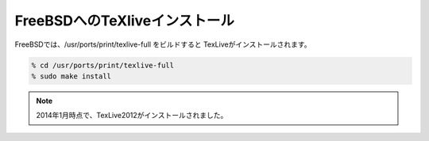 ========================================
FreeBSDへのTeXliveインストール
========================================

FreeBSDでは、/usr/ports/print/texlive-full をビルドすると TexLiveがインストールされます。

.. code-block:: bash

   % cd /usr/ports/print/texlive-full
   % sudo make install


.. note::

  2014年1月時点で、TexLive2012がインストールされました。

